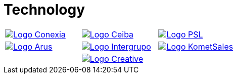 :slug: customers/technology/
:category: customers
:description: FLUID is a company focused on information security, ethical hacking, penetration testing and vulnerabilities detection in applications with over 18 years of experience in the colombian market. In this page we present our contributions to the technological sector.
:keywords: FLUID, Information, Technology, Security, Ethical Hacking, Pentesting.
:translate: clientes/tecnologia/

= Technology

[frame="none", cols="^.^,^.^,^.^"]
|=======
|image:logo-conexia.png[alt="Logo Conexia",link="http://conexia.com/es/index.html"] |image:logo-ceiba.png[alt="Logo Ceiba",link="https://www.ceiba.com.co/en/"] |image:logo-psl.png[alt="Logo PSL", link="http://psl.com.co/"]
|image:logo-arus.png[alt="Logo Arus",link="https://www.arus.com.co/"] |image:logo-intergrupo.png[alt="Logo Intergrupo",link="http://www.intergrupo.com/"] |image:logo-komet.png[alt="Logo KometSales",link="https://www.kometsales.com/"]
| |image:logo-creative.png[alt="Logo Creative",link="http://www.ctnd.com/"] |
|=======
